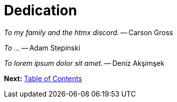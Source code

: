 = Dedication
:url: /book/dedication/
:layout: frontmatter.njk
:chapter: -2

[.big]_To my family and the htmx discord._ -- Carson Gross

[.big]_To ..._ -- Adam Stepinski

[.big]_To lorem ipsum dolor sit amet._ -- Deniz Akşimşek

[.secondary-font.f-row,role="justify-content:end"]
*Next:* link:/book/contents[Table of Contents]